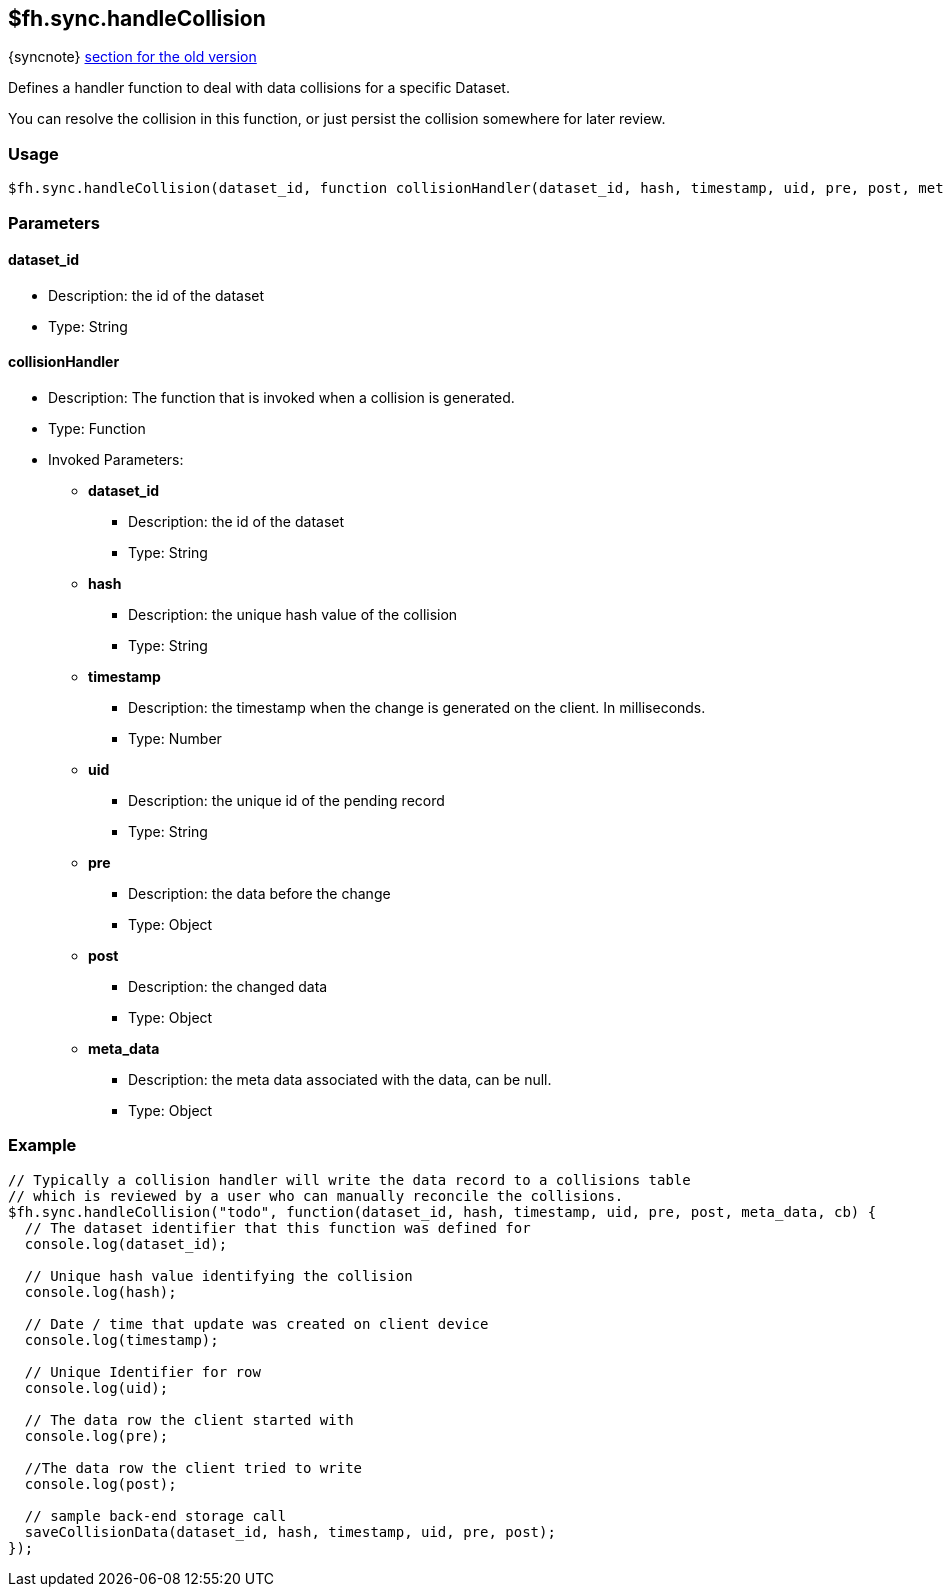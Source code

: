 [[fh-sync-handlecollision]]
== $fh.sync.handleCollision
{syncnote} xref:fh-sync-handlecollision-dep[section for the old version]

Defines a handler function to deal with data collisions for a specific Dataset.

You can resolve the collision in this function, or just persist the collision somewhere for later review.

=== Usage

[source,javascript]
----
$fh.sync.handleCollision(dataset_id, function collisionHandler(dataset_id, hash, timestamp, uid, pre, post, meta_data){});
----

=== Parameters

==== dataset_id
* Description: the id of the dataset
* Type: String

==== collisionHandler
* Description: The function that is invoked when a collision is generated.
* Type: Function
* Invoked Parameters:
** *dataset_id*
*** Description: the id of the dataset
*** Type: String
** *hash*
*** Description: the unique hash value of the collision
*** Type: String
** *timestamp*
*** Description: the timestamp when the change is generated on the client. In milliseconds.
*** Type: Number
** *uid*
*** Description: the unique id of the pending record
*** Type: String
** *pre*
*** Description: the data before the change 
*** Type: Object
** *post*
*** Description: the changed data
*** Type: Object
** *meta_data*
*** Description: the meta data associated with the data, can be null.
*** Type: Object

=== Example

[source,javascript]
----
// Typically a collision handler will write the data record to a collisions table
// which is reviewed by a user who can manually reconcile the collisions.
$fh.sync.handleCollision("todo", function(dataset_id, hash, timestamp, uid, pre, post, meta_data, cb) {
  // The dataset identifier that this function was defined for
  console.log(dataset_id);

  // Unique hash value identifying the collision
  console.log(hash);

  // Date / time that update was created on client device
  console.log(timestamp);

  // Unique Identifier for row
  console.log(uid);

  // The data row the client started with
  console.log(pre);

  //The data row the client tried to write
  console.log(post);

  // sample back-end storage call
  saveCollisionData(dataset_id, hash, timestamp, uid, pre, post);
});
----
